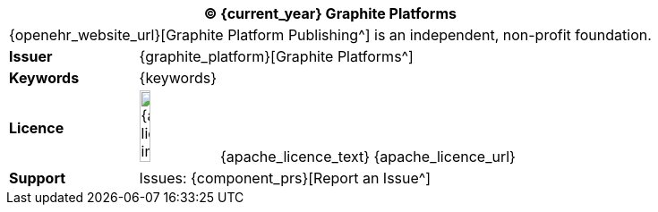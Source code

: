 //
// Short form front page block for software guides
//
[cols="^1,4", options="header"]
|===
2+^|(C) {current_year} Graphite Platforms

2+^|{openehr_website_url}[Graphite Platform Publishing^] is an independent, non-profit foundation.

|*Issuer*
|{graphite_platform}[Graphite Platforms^]

|*Keywords*
|{keywords}

|*Licence*
|image:{apache_licence_img}[width=15%] {apache_licence_text} {apache_licence_url}

|*Support*
|Issues: {component_prs}[Report an Issue^]

|===
